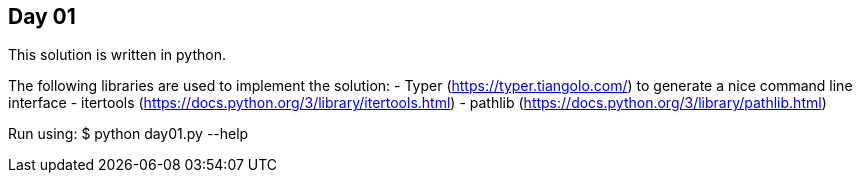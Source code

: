 == Day 01

This solution is written in python.

The following libraries are used to implement the solution:
- Typer (https://typer.tiangolo.com/) to generate a nice command line interface
- itertools (https://docs.python.org/3/library/itertools.html)
- pathlib (https://docs.python.org/3/library/pathlib.html)

Run using:
$ python day01.py --help
